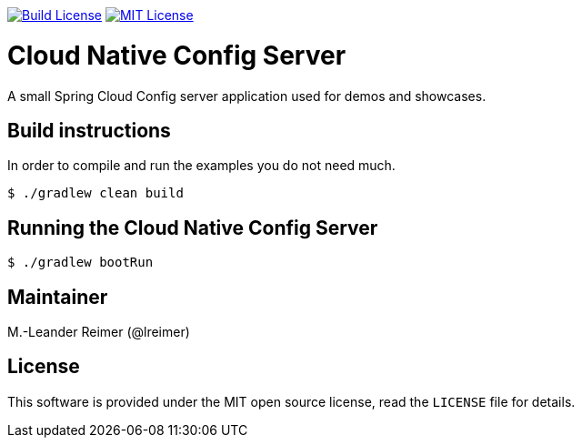 image:https://travis-ci.org/lreimer/cloud-native-config.svg?branch=master["Build License", link="https://travis-ci.org/lreimer/cloud-native-config"]
image:https://img.shields.io/badge/license-MIT%20License-blue.svg["MIT License", link="https://github.com/lreimer/cloud-native-javaee/blob/master/LICENSE"]

= Cloud Native Config Server

A small Spring Cloud Config server application used for demos and showcases.

== Build instructions

In order to compile and run the examples you do not need much.
```shell
$ ./gradlew clean build
```

== Running the Cloud Native Config Server

```shell
$ ./gradlew bootRun
```

== Maintainer

M.-Leander Reimer (@lreimer)

== License

This software is provided under the MIT open source license, read the `LICENSE` file for details.
